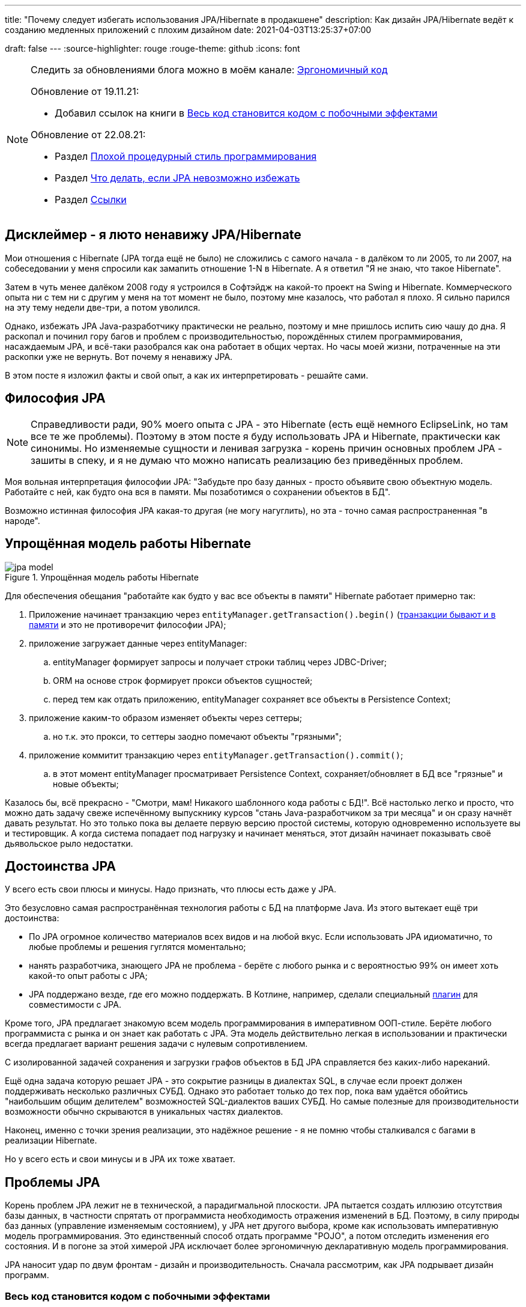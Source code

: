 ---
title: "Почему следует избегать использования JPA/Hibernate в продакшене"
description: Как дизайн JPA/Hibernate ведёт к созданию медленных приложений с плохим дизайном
date: 2021-04-03T13:25:37+07:00

draft: false
---
:source-highlighter: rouge
:rouge-theme: github
:icons: font


[NOTE]
--
Следить за обновлениями блога можно в моём канале: https://t.me/ergonomic_code[Эргономичный код]

Обновление от 19.11.21:

* Добавил ссылок на книги в <<Весь код становится кодом с побочными эффектами>>

Обновление от 22.08.21:

* Раздел <<Плохой процедурный стиль программирования>>
* Раздел xref:Что делать, если JPA невозможно избежать[Что делать, если JPA невозможно избежать]
* Раздел <<Ссылки>>

--

== Дисклеймер - я люто ненавижу JPA/Hibernate

Мои отношения с Hibernate (JPA тогда ещё не было) не сложились с самого начала - в далёком то ли 2005, то ли 2007, на собеседовании у меня спросили как замапить отношение 1-N в Hibernate.
А я ответил "Я не знаю, что такое Hibernate".

Затем в чуть менее далёком 2008 году я устроился в Софтэйдж на какой-то проект на Swing и Hibernate.
Коммерческого опыта ни с тем ни с другим у меня на тот момент не было, поэтому мне казалось, что работал я плохо.
Я сильно парился на эту тему недели две-три, а потом уволился.

Однако, избежать JPA Java-разработчику практически не реально, поэтому и мне пришлось испить сию чашу до дна.
Я раскопал и починил гору багов и проблем с производительностью, порождённых стилем программирования, насаждаемым JPA, и всё-таки разобрался как она работает в общих чертах.
Но часы моей жизни, потраченные на эти раскопки уже не вернуть.
Вот почему я ненавижу JPA.

В этом посте я изложил факты и свой опыт, а как их интерпретировать - решайте сами.

== Философия JPA

[NOTE]
--
Справедливости ради, 90% моего опыта с JPA - это Hibernate (есть ещё немного EclipseLink, но там все те же проблемы).
Поэтому в этом посте я буду использовать JPA и Hibernate, практически как синонимы.
Но изменяемые сущности и ленивая загрузка - корень причин основных проблем JPA - зашиты в спеку, и я не думаю что можно написать реализацию без приведённых проблем.
--

Моя вольная интерпретация философии JPA: "Забудьте про базу данных - просто объявите свою объектную модель. Работайте с ней, как будто она вся в памяти. Мы позаботимся о сохранении объектов в БД".

Возможно истинная философия JPA какая-то другая (не могу нагуглить), но эта - точно самая распространенная "в народе".

== Упрощённая модель работы Hibernate

.Упрощённая модель работы Hibernate
image::/posts/21/04/jpa-model.svg[]

Для обеспечения обещания "работайте как будто у вас все объекты в памяти" Hibernate работает примерно так:

. Приложение начинает транзакцию через `entityManager.getTransaction().begin()` (https://en.wikipedia.org/wiki/Software_transactional_memory[транзакции бывают и в памяти] и это не противоречит философии JPA);
. приложение загружает данные через entityManager:
.. entityManager формирует запросы и получает строки таблиц через JDBC-Driver;
.. ORM на основе строк формирует прокси объектов сущностей;
.. перед тем как отдать приложению, entityManager сохраняет все объекты в Persistence Context;
. приложение каким-то образом изменяет объекты через сеттеры;
.. но т.к. это прокси, то сеттеры заодно помечают объекты "грязными";
. приложение коммитит транзакцию через `entityManager.getTransaction().commit()`;
.. в этот момент entityManager просматривает Persistence Context, сохраняет/обновляет в БД все "грязные" и новые объекты;

Казалось бы, всё прекрасно - "Смотри, мам! Никакого шаблонного кода работы с БД!".
Всё настолько легко и просто, что можно дать задачу свеже испечённому выпускнику курсов "стань Java-разработчиком за три месяца" и он сразу начнёт давать результат.
Но это только пока вы делаете первую версию простой системы, которую одновременно используете вы и тестировщик.
А когда система попадает под нагрузку и начинает меняться, этот дизайн начинает показывать своё [line-through]#дьявольское рыло# недостатки.

== Достоинства JPA

У всего есть свои плюсы и минусы.
Надо признать, что плюсы есть даже у JPA.

Это безусловно самая распространённая технология работы с БД на платформе Java.
Из этого вытекает ещё три достоинства:

* По JPA огромное количество материалов всех видов и на любой вкус.
Если использовать JPA идиоматично, то любые проблемы и решения гуглятся моментально;
* нанять разработчика, знающего JPA не проблема - берёте с любого рынка и с вероятностью 99% он имеет хоть какой-то опыт работы с JPA;
* JPA поддержано везде, где его можно поддержать.
В Котлине, например, сделали специальный https://kotlinlang.org/docs/no-arg-plugin.html[плагин] для совместимости с JPA.

Кроме того, JPA предлагает знакомую всем модель программирования в императивном ООП-стиле.
Берёте любого программиста с рынка и он знает как работать с JPA.
Эта модель действительно легкая в использовании и практически всегда предлагает вариант решения задачи с нулевым сопротивлением.

С изолированной задачей сохранения и загрузки графов объектов в БД JPA справляется без каких-либо нареканий.

Ещё одна задача которую решает JPA - это сокрытие разницы в диалектах SQL, в случае если проект должен поддерживать несколько различных СУБД.
Однако это работает только до тех пор, пока вам удаётся обойтись "наибольшим общим делителем" возможностей SQL-диалектов ваших СУБД.
Но самые полезные для производительности возможности обычно скрываются в уникальных частях диалектов.

Наконец, именно с точки зрения реализации, это надёжное решение - я не помню чтобы сталкивался с багами в реализации Hibernate.

Но у всего есть и свои минусы и в JPA их тоже хватает.

== Проблемы JPA

Корень проблем JPA лежит не в технической, а парадигмальной плоскости.
JPA пытается создать иллюзию отсутствия базы данных, в частности спрятать от программиста необходимость отражения изменений в БД.
Поэтому, в силу природы баз данных (управление изменяемым состоянием), у JPA нет другого выбора, кроме как использовать императивную модель программирования.
Это единственный способ отдать программе "POJO", а потом отследить изменения его состояния.
И в погоне за этой химерой JPA исключает более эргономичную декларативную модель программирования.

JPA наносит удар по двум фронтам - дизайн и производительность.
Сначала рассмотрим, как JPA подрывает дизайн программ.

=== Весь код становится кодом с побочными эффектами

Многие классические книги по проектированию и дизайну програм рекомендуют воздержаться от функций с побочными эффектами:

. https://www.amazon.com/Reliable-software-through-composite-design/dp/0884052842[Reliable software through composite design, глава Predictable Modules]
. https://www.amazon.com/Domain-Driven-Design-Tackling-Complexity-Software/dp/0321125215[Domain-Driven Design: Tackling Complexity in the Heart of Software, глава SIDE-EFFECT-FREE FUNCTIONS]
. https://www.amazon.com/Clean-Code-Handbook-Software-Craftsmanship/dp/0132350882[Clean Code, глава Have No Side Effects]

Однако при использовании JPA буквально весь код становится кодом с побочными эффектами.

Каждый геттер может привести к выполнению запроса.
Или завтра начать приводить к выполнению запроса.
Каждый вызов функции может мутировать переданный объект.
И добавить новый UPDATE в транзакцию.

Подробнее о проблемах, свойственных коду с побочными эффектами можно почитать link:++{{<ref "/posts/21/01/210126-fraud-functions">}}++[здесь].

На мой взгляд одной этой проблемы достаточно, для того чтобы исключить JPA из рассмотрения, при выборе технологий реализации нетривиального проекта.
Но побочные эффекты - только лишь одна из многих проблем, которые JPA несёт в проект.

=== Классы должны быть открытыми для наследования

JPA требует, чтобы классы сущностей были открытыми для наследования:
[quote, JSR 338: JavaTM Persistence API; Version 2.2; "2.1 The Entity Class"]
____
The entity class must not be final
____
А классы должны быть либо спроектированы и задокументированы для наследования, либо запрещать его.
Тут сошлюсь на классику: https://www.amazon.com/Effective-Java-Joshua-Bloch/dp/0134685997[Effective Java], глава "Item 19:  Design and document for inheritance or else prohibit it".

При том проектирование класса для наследования требует намного больших усилий, чем определение структуры данных с несколькими полями и геттерами и сеттерами для них.
Я ни разу не видел JPA Entity, спроектированную для наследования.

Хотя возможность наследования сущностей JPA создаёт потенциал для проблем, на практике я с ними не сталкивался.

=== Конструктор по умолчанию

JPA требует включения в классы сущностей конструкторов по умолчанию:
[quote, JSR 338: JavaTM Persistence API; Version 2.2; "2.1 The Entity Class", https://github.com/javaee/jpa-spec/blob/master/jsr338-MR/JavaPersistence.pdf]
____
The entity class must have a no-arg constructor.
____
При этом конструкторы по умолчанию являются анти-паттерном и бомбой замедленного действия - они позволяют создавать объекты, нарушающие инварианты, и создают link:++{{<ref "/posts/21/01/210119-effects#_временная_связность">}}++[временнУю связанность].
Поподробнее об этом можно почитать, например, https://blog.ploeh.dk/2011/05/30/DesignSmellDefaultConstructor/[здесь].

Эту проблему можно частично обойти, сделав конструктор по умолчанию package private и пометив его @Deprecated.
Правда я не видел, чтобы кто-то кроме меня следовал этой практике.

=== Объекты должны быть изменяемыми

JPA не может работать с неизменяемым объектами "By Design", и мутабельность так же зашита в спецификацию:
[quote, JSR 338: JavaTM Persistence API; Version 2.2; "3.2.4 Synchronization to the Database"]
____
An update to the state of an entity includes both the assignment of a new value to a persistent property or field of the entity as well as the modification of a mutable value of a persistent property or field
____
Если же у вас вся модель изменяемая, то вы получаете все проблемы с:

. link:++{{<ref "/posts/21/01/210119-effects#_временная_связность">}}++[временной связанностью];
. link:++{{<ref "/posts/21/01/210119-effects#_нелокальность_рассуждений">}}++[нелокальностью рассуждений];
. link:++{{<ref "/posts/21/01/210119-effects#_конкурентное_программирование">}}++[конкурентным программированием].

Для того чтобы минимизировать https://en.wikipedia.org/wiki/Leaky_abstraction[протечки] своей абстракции, JPA необходимо обеспечить строгое соответствие одного объекта в памяти одной строке в БД.
Поэтому, если вы вместо мутации объекта создадите новый экземпляр с обновлённым состоянием, для JPA это будет новый объект, соответствующий новой строке БД.
И при попытке сохранить новый экземпляр, JPA его попытается вставить и получит ошибку нарушения уникальности первичного ключа.

Это можно частично обойти, сделав сущности неизменяемыми, и выполняя обновления через UPDATE-запросы.
Но это будет хорошо работать, только пока вам надо обновить один объект.
Если же вы работаете с графом неизменяемых объектов, то придётся руками написать запросы для всех типов и руками же обойти этот граф чтобы UPDATE-ы.

=== Плохой процедурный стиль программирования

Предыдущие два пункта и ещё ряд более мелких ограничений, которые JPA накладывает на сущности ведут к деградации подхода к разработке до процедурного.
Есть структуры данных без поведения (JPA сущности) и императивные процедуры для манипуляции ими (сервисы).
Добро пожаловать в 1981 год.

Ещё в 70 годах класски, например Ларри Константин в https://archive.org/details/structureddesign00edwa[Структурном дизайне], вывели универсальную структуру поддерживаемых программ:

image::/posts/21/04/images/good-module-structure.svg[]

Эта структура и сейчас по большому счёту актуальна в виде https://blog.cleancoder.com/uncle-bob/2012/08/13/the-clean-architecture.html[Чистой архитектуры] и https://www.kennethlange.com/functional-core-imperative-shell/[Функционального ядра/императивной оболочки].

Однако JPA превращаёт её в такую структуру:

image::/posts/21/04/images/bad-module-structure.svg[]

Этот секретный ввод и вывод очень сложно анализировать, что ведёт к большим проблемам с производительностью - попробуйте понять сколько запросов будет выполнено в процессе обработки запроса, и регрессиям - попробуйте понять сколько, каких и как строк измениться в БД.
Плюс такая структура требует использования моков при тестировании бизенс-правил (трансформации). А тесты с моками проверяют не контракт метода, а реализацию и "ломаются" при любом маломальском рефакторинге.

Непосредственно к JPA это не относится, но на моей практике программисты считают, что пишут в ОО-стиле и не изучают "старьё" вроде структурного программирования и дизайна.
Порождая в итоге плохой процедурный код с низкой связностью (cohesion), высокой связанностью (coupling), выходом областей действия решений за рамки области контроля (см. https://archive.org/details/structureddesign00edwa/page/160/mode/2up[9.4 Scope of effect/scope of control]) и т.п.

Добро пожаловать в 1971 год.
Рекомендую воздержаться от использования оператора Go To.

---

Теперь рассмотрим проблемы с производительностью, которые несёт использование JPA

=== Ленивая загрузка

JPA активно продвигает ленивую загрузку.
Это вариант по умолчанию для отношений OneToMany и ManyToMany и ленивая загрузка считается https://thorben-janssen.com/hibernate-best-practices/#10_Don8217t_use_FetchTypeEAGER["лучшей практикой]" в мире JPA.

Я не удивлюсь, если ленивая загрузка ответственна за 1% мирового потребления электроэнергии.
Ленивая загрузка была причиной 90% проблем с производительностью, которые мне приходилось решать в проектах с JPA.

Я много раз (например link:++{{<ref "/portfolio#threads">}}++[здесь]) на порядки увеличивал производительность частей системы, использующих JPA, по следующему алгоритму:

. посчитать количество запросов, выполняемых кодом;
. пригладить волосы, вставшие дыбом от сотен запросов вместо несколько штук;
. выкинуть старый код, написать несколько запросов руками, написать на этой базе новый код;
. готово.

Тут я могу только предполагать, но думаю рецепт создания подобных проблем такой:

. разработчику нужно срочно реализовать новую функциональность;
. в месте, куда разработчик собирается добавлять новую функциональность, у него уже есть объект с геттером, возвращающим список с нужными данными;
. разработчик вызывает этот геттер и пробегается по нему циклом;
. примерно в 60% случаев, разработчик не осознаёт, что вызвав геттер он добавляет новый запрос.
А пробежавшись по нему циклом - ещё N.
+
Ещё в 30% осознаёт, но решает что https://ru.wikiquote.org/wiki/%D0%94%D0%BE%D0%BD%D0%B0%D0%BB%D1%8C%D0%B4_%D0%9A%D0%BD%D1%83%D1%82["преждевременная оптимизация - корень всех зол"].
+
Ещё в 7% случаев добавляет задачу на кладбище техдолга.
+
И наконец только в 3% случаях, берёт на себя ответственность, двигает сроки и решает задачу эффективно.
+
По моим наблюдениям у меня в проектах с JPA процентовка примерно такая же, в лучшем случае - 60, 0, 30, 10 соотвественно.
. разработчик повторяет шаг 3 несколько раз, лучше сделать 2-3 вложенных цикла с ленивой загрузкой, чтобы получить экспоненциальный рост количества запросов;
. разработчик тестирует на демо-данных с двумя строками в таблице и не видит никаких проблем;
. готово, можно нанимать меня для решения проблем с производительностью.

С ленивой загрузкой надо быть постоянно начеку.
Каждый раз, написав что-то в духе `entity.getXXXs`, задумываться - не случится ли здесь https://stackoverflow.com/questions/97197/what-is-the-n1-selects-problem-in-orm-object-relational-mapping[N+1 запрос].
Лично мне не хватает дисциплины на это.

В результате получается что-то вроде этого (дойдите до твита сами, если адблокер блокирует изображение):
+++<blockquote class="twitter-tweet"><p lang="en" dir="ltr">Migration from <a href="https://twitter.com/hashtag/Hibernate?src=hash&amp;ref_src=twsrc%5Etfw">#Hibernate</a> to <a href="https://twitter.com/hashtag/JOOQ?src=hash&amp;ref_src=twsrc%5Etfw">#JOOQ</a> looks good so far <a href="https://t.co/gCDHPDguy0">pic.twitter.com/gCDHPDguy0</a></p>&mdash; Dmitry Baev (@baevdm) <a href="https://twitter.com/baevdm/status/1423636838275768322?ref_src=twsrc%5Etfw">August 6, 2021</a></blockquote> <script async src="https://platform.twitter.com/widgets.js" charset="utf-8"></script>+++

Так же, говоря о ленивой загрузке, невозможно обойти печально известный LazyInitializationException.
Я всё ещё продолжаю встречать его в продакшене с завидной регулярностью.

Наконец, специфичной для JPA проблемой является то, что оно не предоставляет удобных средств для динамического управления ленивой загрузкой.
Где-то можно использовать `NamedEntityGraph`, но из-за его многословности слишком высок соблазн откатиться к ленивой загрузке.

=== Дополнительный запрос для обновления сущности

Та же проблема, что и с <<Объекты должны быть изменяемыми,неизменяемыми объектами>> , возникает, если вы хотите обновить сущность на основании DTO, полученном извне (в HTTP-запросе, например).
В JPA есть два способа сделать это:

. Идиоматичный - выполнить дополнительный SELECT для того чтобы поместить объект в PersistenceContext, и обновить его;
. Эффективный - снова воспользоваться UPDATE-ом.

Первый вариант не удачный с точки зрения производительности.
Второй попахивает битвой с собственным фреймворком, который вроде бы должен упрощать жизнь.

Теоретически есть ещё вариант хранить сущности в HTTP сессии, но в эпоху горизонтального масштабирования это вариант исключительно теоретический.

=== Дополнительный запрос для вставки ссылки

Третья проблема из той же серии - вставка новой сущности, которая ссылается на существующую с известным ИДом.
И снова есть всё те же два варианта: либо делать дополнительный запрос, жертвуя производительностью, или бороться с JPA.

=== Кэширование

Кэшировать JPA сущности нельзя.

Если они у вас с сеттерами, то их нельзя кэшировать, хотя бы потому, что вы не сможете синхронизировать к ним конкурентный доступ.

Но даже неизменяемая JPA сущность, сохранённая в кэше, превратится в тыкву, как только закроется транзакция, в которой она была загружена.
Прочитать из неё данные ещё можно, но вот сослаться на неё уже нельзя.

Наконец, если у сущности есть ленивые поля, то рано или поздно стрельнет LazyInitializationException.

---

Я уверен, что этот список будет и дальше расти.
Сейчас я выписал только то, что лежит на поверхности.

Получается, что теоретически JPA можно использовать, не жертвуя качеством дизайна и производительностью.
Однако придётся пожертвовать идиоматичностью использования JPA.
А вслед за ней уходят и все остальные достоинства JPA - материалов по такому подходу уже практически нет, в поддержке проявляются острые углы, разработчики этот подход не знают и т.п.

Возникает вопрос - стоит ли игра свеч, если качество дизайна и производительность являются приоритетными качественными атрибутами системы?
И чем воспользоваться, если ответ - "нет"?

== Альтернативы JPA

Все вышеперечисленные проблемы не присущи объектно-реляционному маппингу как таковому.
Это проблемы одного конкретного подхода к ОРМу, вызванные его стремлением сэмулировать работу с объектами в памяти.
Поэтому существуют другие решения, даже похожие на JPA, в которых идиоматичное использование не вынуждает жертвовать дизайном и производительностью.

=== Spring Data Jdbc/R2dbc

https://docs.spring.io/spring-data/jdbc/docs/2.1.7/reference/html/#reference[docs.spring.io/spring-data/jdbc]

Сейчас я предпочитаю работать с БД по средствам Spring Data Jdbc/R2dbc (далее - SDJ).

Эта технология обладает частью достоинств, которые считают уникальными для JPA:

. программисты знакомые со Spring Data JPA уже знают большую часть SDJ;
. это всё та же всеми любимая технология Spring Data, которая "автомагически" генерирует реализации методов вида `findByName(name: String)`;
. это "надёжное решение от проверенного вендора" - его намного легче "продать" заказчику или СТО, чем другие альтернативы.

При всём при этом SDJ имеет эргономичную философию:
[quote, Spring Data JDBC Reference Documentation, https://docs.spring.io/spring-data/jdbc/docs/2.1.7/reference/html/#jdbc.why]
____
Spring Data JDBC aims to be much simpler conceptually, by embracing the following design decisions:

* If you load an entity, SQL statements get run. Once this is done, you have a completely loaded entity. No lazy loading or caching is done.

* If you save an entity, it gets saved. If you do not, it does not. There is no dirty tracking and no session.

* There is a simple model of how to map entities to tables. It probably only works for rather simple cases. If you do not like that, you should code your own strategy. Spring Data JDBC offers only very limited support for customizing the strategy with annotations.
____

И чуть ниже:
[quote, Spring Data JDBC Reference Documentation, https://docs.spring.io/spring-data/jdbc/docs/2.1.7/reference/html/#mapping.general-recommendations]
____

* Try to stick to immutable objects — Immutable objects are straightforward to create as materializing an object is then a matter of calling its constructor only. Also, this avoids your domain objects to be littered with setter methods that allow client code to manipulate the objects state. If you need those, prefer to make them package protected so that they can only be invoked by a limited amount of co-located types. Constructor-only materialization is up to 30% faster than properties population.

* Provide an all-args constructor — Even if you cannot or don’t want to model your entities as immutable values, there’s still value in providing a constructor that takes all properties of the entity as arguments, including the mutable ones, as this allows the object mapping to skip the property population for optimal performance.
____

Более того, хотя

> All Spring Data modules are inspired by the concepts of “repository”, “aggregate”, and “aggregate root” from Domain Driven Design.
> -- Spring Data JDBC Reference Documentation, https://docs.spring.io/spring-data/jdbc/docs/2.1.7/reference/html/#jdbc.domain-driven-design

Все проекты на Spring Data JPA, с которыми я сталкивался на практике, игнорируют DDD, создают по репозиторию на таблицу и строят полносвязный двунаправленный граф всех сущностей.
Кажется, с этим согласны и авторы SDJ:

> These are possibly even more important for Spring Data JDBC, because they are, to some extent, contrary to normal practice when working with relational databases.
> -- Spring Data JDBC Reference Documentation

Эта так называемая "normal practice" - просто кошмар с точки зрения дизайна, поддержки и производительности, хотя и позволяет быстро решить задачу в моменте.

С SDJ "normal practice" не пройдёт из-за отсутствия ленивой загрузки, и команде всё-таки придётся озадачиться дизайном модели данных и разбиением её на агрегаты.

Пока что я попробовал эти технологии (JDBC и R2DBC) только в двух небольших проектах, но результатами очень доволен.

=== jooq

https://www.jooq.org/[jooq.org]

jooq - первая альтернативная технология, с которой у меня есть успешный коммерческий опыт.

В основе jooq-а лежит Java DSL для написания SQL запросов.
Но автор так же сделал мощную инфраструктуру исполнения запросов и генерации DAO для CRUD операций.

Основных недостатка два - генерация исходного кода отдельным шагом и платная лицензия для работы с платными базами данных.

=== Ebean

https://ebean.io/docs/[ebean.io]

Следующая альтернативная технология, с которой у меня есть более-менее удачный коммерческий опыт.

Эта технология наиболее близка к JPA и является полноценным ОРМом.
Но в отличие от JPA, Ebean не накладывает таких ограничений на дизайн и по умолчанию намного более производительная.

Однако по Ebean мало информации помимо официальной документации, а некоторые особенности в поведении всё-таки встречались.
Плюс Ebean использует препроцессор аннотаций, который заметно тормозит сборку и не всегда корректно работает в Идее.

Тем не менее проект сдан, сдан в срок и седых волос прибавилось не больше, чем обычно.

=== MyBatis

https://mybatis.org/mybatis-3/[mybatis.org]

MyBatis я сам в коммерческих проектах не трогал, но насколько мне известно, это тоже популярная альтернатива JPA.

== Что делать, если JPA невозможно избежать

Зачастую JPA избежать невозможно.
Кому-то достаётся огромный легаси, который надо поддерживать.
Кому-то - новый проект, где технологии диктуются "Архитектором" или заказчиком.

Уже после публикации своего поста, я наткнулся на https://www.stemlaur.com/blog/2021/03/30/tech-hibern-hate/[этот пост].
И там автор описывает все правила (и ещё чуть-чуть), которые я использую для минимизации вреда JPA, в проектах где его не удалось избежать.
В частности:

. Stop having public default constructor and setters
. Keep JPA DAOs outside of the domain as much as you can
. Stop adding multi-directional association
. Stop adding entity mappings whenever its possible

== Заключение

По моему мнению, применение JPA уместно, когда важно сделать быстро, дёшево и плохо.
То есть применение JPA уместно в двух случаях:

. быстрое прототипирование;
. разработка небольших внутренних информационных систем на пару десятков таблиц и столько же пользователей.

И в этих случаях, <<Дополнительный запрос для вставки ссылки,вариант>> с сохранением сущностей в HTTP сессии становится уже вполне практическим.

Если же в вашем проекте планируется более сложная доменная модель или более высокая нагрузка, то лучше сэкономить нервы себе и своим пользователям и взять одну из альтернатив. [logo]#image:/images/logo.svg[]#

== Ссылки

Ещё ссылки с критикой JPA и костылями для обхода её проблем:

* https://www.baeldung.com/spring-persisting-ddd-aggregates[Persisting DDD Aggregates]
* https://www.stemlaur.com/blog/2021/03/30/tech-hibern-hate/[Stop using JPA/Hibernate]
* https://leanpub.com/opinionatedjpa/read#ch-questionable-parts[Opinionated JPA with Querydsl, 3. Questionable parts]
* https://vladmihalcea.com/the-best-way-to-map-a-onetomany-association-with-jpa-and-hibernate/[The best way to map a @OneToMany relationship with JPA and Hibernate]
